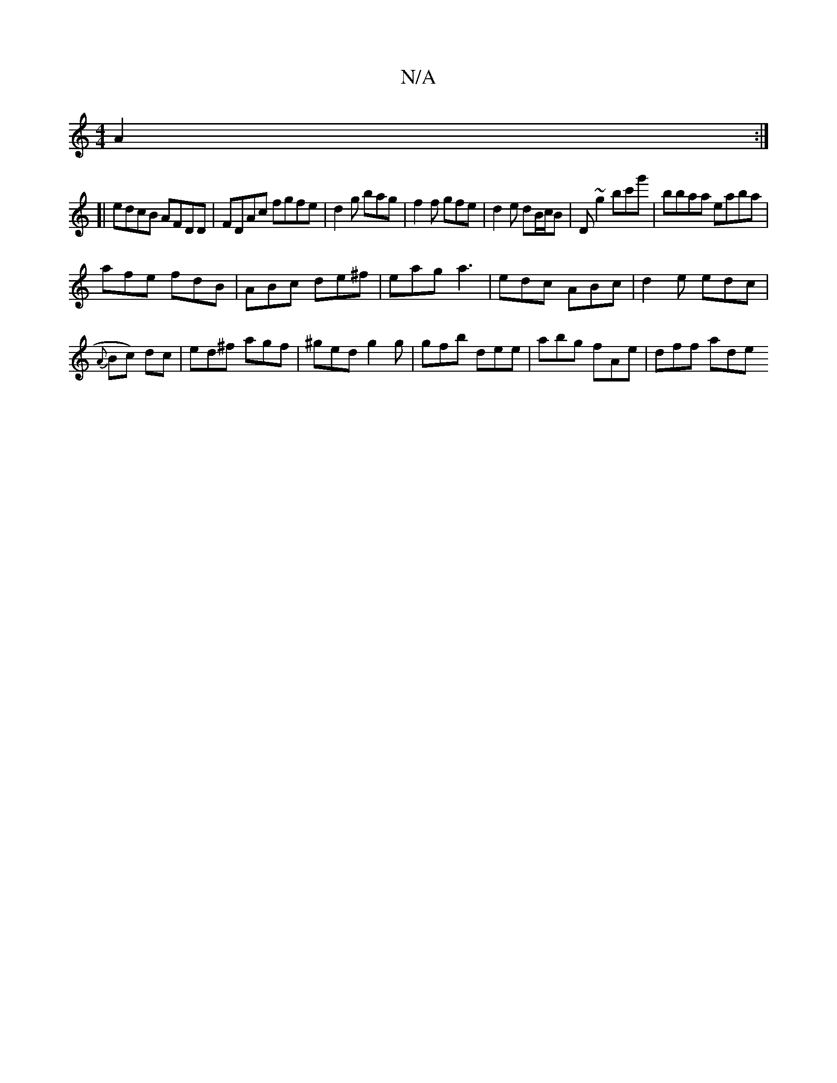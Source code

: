 X:1
T:N/A
M:4/4
R:N/A
K:Cmajor
A2 :|
[| edcB AFDD | FDAc fgfe | d2 g bag | f2f gfe | d2e dB/c/B | D ~g2 bc'g'|bbaa eaba |
afe fdB | ABc de^f | eag a3 | edc ABc | d2e edc |
{A}Bc) dc | ed^f agf | ^ged g2g|gfb dee | abg fAe | dff ade